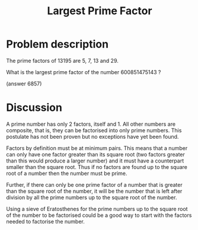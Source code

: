 #+TITLE: Largest Prime Factor

* Problem description 

The prime factors of 13195 are 5, 7, 13 and 29.

What is the largest prime factor of the number 600851475143 ?

(answer 6857)

* Discussion

A prime number has only 2 factors, itself and 1. All other numbers are
composite, that is, they can be factorised into only prime numbers. This
postulate has not been proven but no exceptions have yet been found.

Factors by definition must be at minimum pairs. This means that a number
can only have one factor greater than its square root (two factors greater
than this would produce a larger number) and it must have a counterpart
smaller than the square root. Thus if no factors are found up to the square
root of a number then the number must be prime.

Further, if there can only be one prime factor of a number that is greater
than the square root of the number, it will be the number that is left after
division by all the prime numbers up to the square root of the number.

Using a sieve of Eratosthenes for the prime numbers up to the square root
of the number to be factorised could be a good way to start with the
factors needed to factorise the number.
